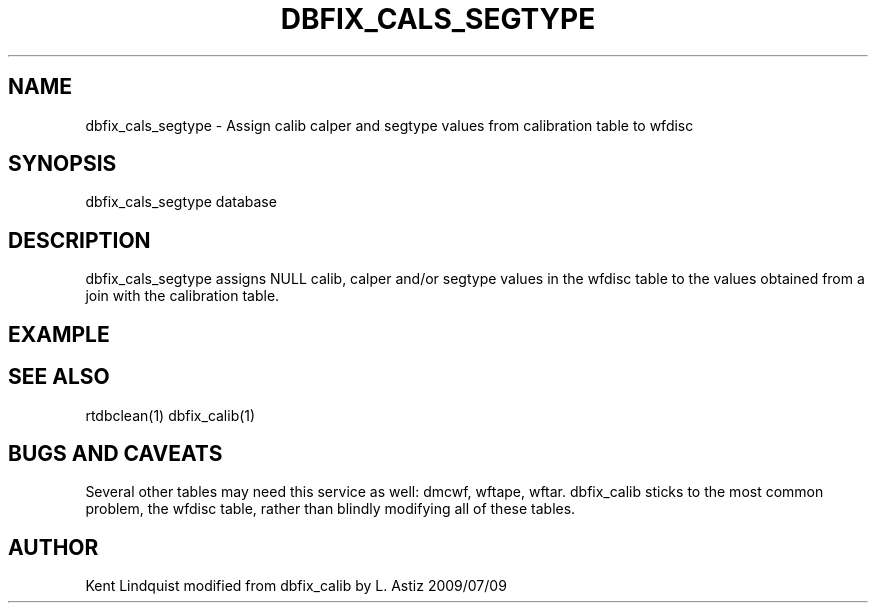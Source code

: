 .TH DBFIX_CALS_SEGTYPE 1 "$Date$"
.SH NAME
dbfix_cals_segtype \- Assign calib calper and segtype values from calibration table to wfdisc 
.SH SYNOPSIS
.nf
dbfix_cals_segtype database
.fi
.SH DESCRIPTION
dbfix_cals_segtype assigns NULL calib, calper and/or segtype values in the wfdisc table to the values obtained 
from a join with the calibration table. 
.SH EXAMPLE
.ft CW
.RS .2i
.RE
.ft R
.SH "SEE ALSO"
.nf
rtdbclean(1) dbfix_calib(1)
.fi
.SH "BUGS AND CAVEATS"
Several other tables may need this service as well: dmcwf, wftape, wftar. dbfix_calib
sticks to the most common problem, the wfdisc table, rather than blindly modifying 
all of these tables.
.SH AUTHOR
Kent Lindquist
modified from dbfix_calib by L. Astiz 2009/07/09
.\" $Id$
